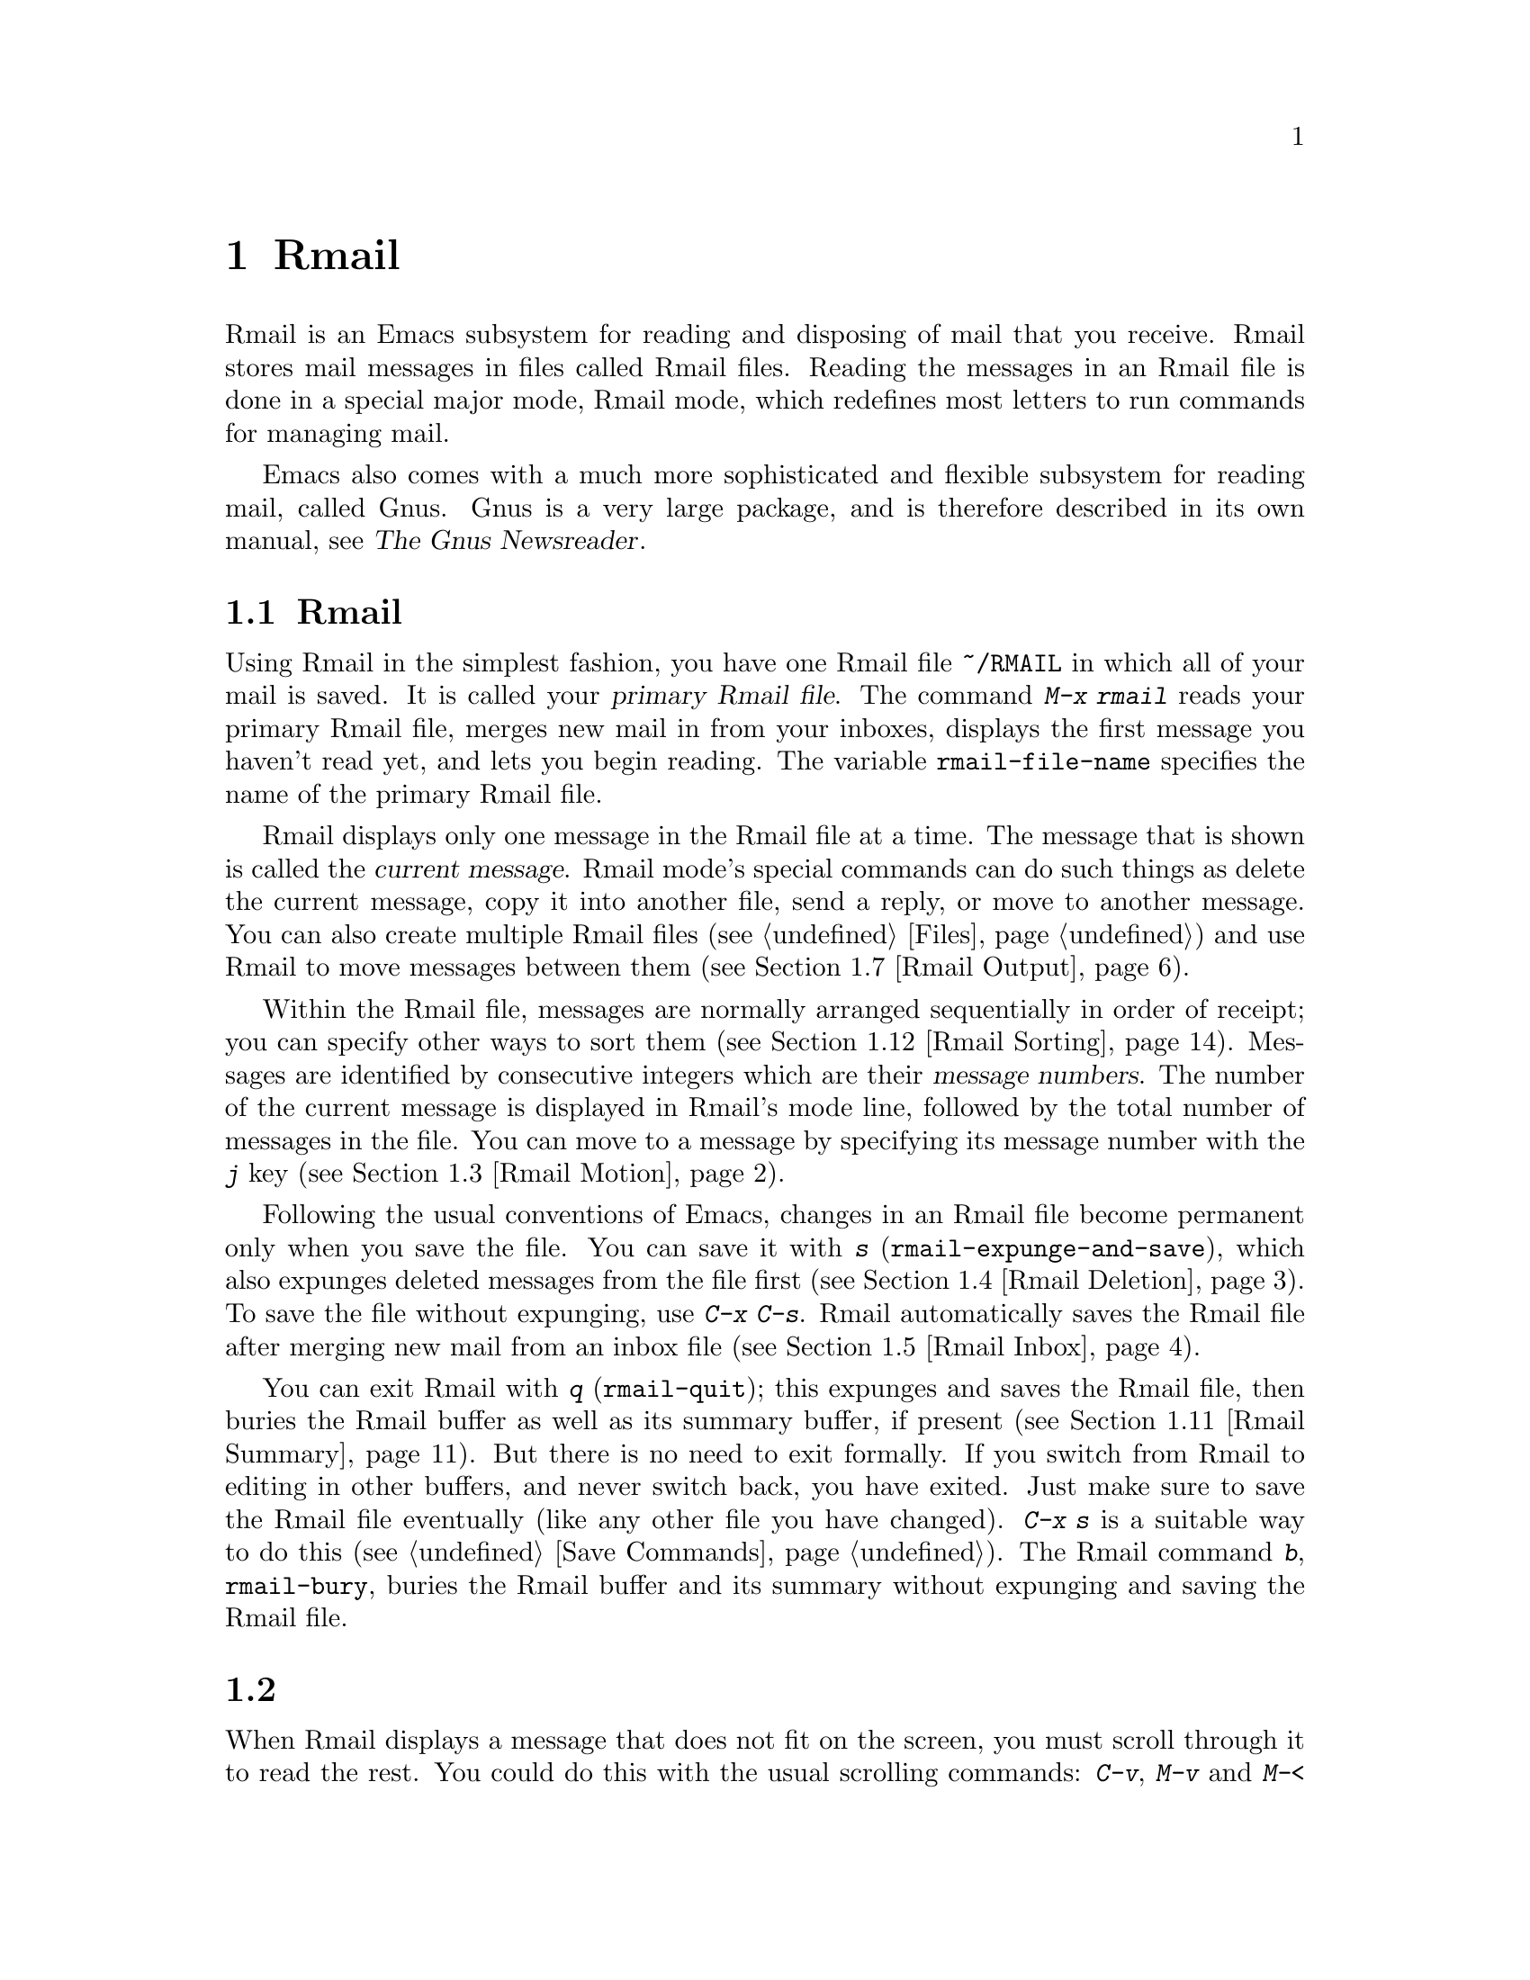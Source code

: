 @c ===========================================================================
@c
@c This file was generated with po4a. Translate the source file.
@c
@c ===========================================================================
@c This is part of the Emacs manual.
@c Copyright (C) 1985--1987, 1993--1995, 1997, 2001--2024 Free Software
@c Foundation, Inc.
@c See file emacs-ja.texi for copying conditions.
@node Rmail
@chapter Rmailでメールを読む
@cindex Rmail
@cindex reading mail
@findex rmail
@findex rmail-mode
@vindex rmail-mode-hook

  Rmail is an Emacs subsystem for reading and disposing of mail that you
receive.  Rmail stores mail messages in files called Rmail files.  Reading
the messages in an Rmail file is done in a special major mode, Rmail mode,
which redefines most letters to run commands for managing mail.

  Emacs also comes with a much more sophisticated and flexible subsystem for
reading mail, called Gnus.  Gnus is a very large package, and is therefore
described in its own manual, see @ref{Top,,, gnus, The Gnus Newsreader}.

@menu
* Basic: Rmail Basics.       Basic concepts of Rmail, and simple use.
* Scroll: Rmail Scrolling.   Scrolling through a message.
* Motion: Rmail Motion.      Moving to another message.
* Deletion: Rmail Deletion.  Deleting and expunging messages.
* Inbox: Rmail Inbox.        How mail gets into the Rmail file.
* Files: Rmail Files.        Using multiple Rmail files.
* Output: Rmail Output.      Copying messages out to files.
* Labels: Rmail Labels.      Classifying messages by labeling them.
* Attrs: Rmail Attributes.   Certain standard labels, called attributes.
* Reply: Rmail Reply.        Sending replies to messages you are viewing.
* Summary: Rmail Summary.    Summaries show brief info on many messages.
* Sort: Rmail Sorting.       Sorting messages in Rmail.
* Display: Rmail Display.    How Rmail displays a message; customization.
* Coding: Rmail Coding.      How Rmail handles decoding character sets.
* Editing: Rmail Editing.    Editing message text and headers in Rmail.
* Digest: Rmail Digest.      Extracting the messages from a digest message.
* Rot13: Rmail Rot13.        Reading messages encoded in the rot13 code.
* Movemail::                 More details of fetching new mail.
* Remote Mailboxes::         Retrieving mail from remote mailboxes.
* Other Mailbox Formats::    Retrieving mail from local mailboxes in various 
                               formats.
@end menu

@node Rmail Basics
@section Rmailの基本的な概念

@cindex primary Rmail file
@vindex rmail-file-name
  Using Rmail in the simplest fashion, you have one Rmail file @file{~/RMAIL}
in which all of your mail is saved.  It is called your @dfn{primary Rmail
file}.  The command @kbd{M-x rmail} reads your primary Rmail file, merges
new mail in from your inboxes, displays the first message you haven't read
yet, and lets you begin reading.  The variable @code{rmail-file-name}
specifies the name of the primary Rmail file.

@cindex current message (Rmail)
  Rmail displays only one message in the Rmail file at a time.  The message
that is shown is called the @dfn{current message}.  Rmail mode's special
commands can do such things as delete the current message, copy it into
another file, send a reply, or move to another message.  You can also create
multiple Rmail files (@pxref{Files}) and use Rmail to move messages between
them (@pxref{Rmail Output}).

@cindex message number (Rmail)
  Within the Rmail file, messages are normally arranged sequentially in order
of receipt; you can specify other ways to sort them (@pxref{Rmail
Sorting}).  Messages are identified by consecutive integers which are their
@dfn{message numbers}.  The number of the current message is displayed in
Rmail's mode line, followed by the total number of messages in the file.
You can move to a message by specifying its message number with the @kbd{j}
key (@pxref{Rmail Motion}).

@kindex s @r{(Rmail)}
@findex rmail-expunge-and-save
  Following the usual conventions of Emacs, changes in an Rmail file become
permanent only when you save the file.  You can save it with @kbd{s}
(@code{rmail-expunge-and-save}), which also expunges deleted messages from
the file first (@pxref{Rmail Deletion}).  To save the file without
expunging, use @kbd{C-x C-s}.  Rmail automatically saves the Rmail file
after merging new mail from an inbox file (@pxref{Rmail Inbox}).

@kindex q @r{(Rmail)}
@findex rmail-quit
@kindex b @r{(Rmail)}
@findex rmail-bury
  You can exit Rmail with @kbd{q} (@code{rmail-quit}); this expunges and saves
the Rmail file, then buries the Rmail buffer as well as its summary buffer,
if present (@pxref{Rmail Summary}).  But there is no need to exit formally.
If you switch from Rmail to editing in other buffers, and never switch back,
you have exited.  Just make sure to save the Rmail file eventually (like any
other file you have changed).  @kbd{C-x s} is a suitable way to do this
(@pxref{Save Commands}).  The Rmail command @kbd{b}, @code{rmail-bury},
buries the Rmail buffer and its summary without expunging and saving the
Rmail file.

@node Rmail Scrolling
@section メッセージのスクロール

  When Rmail displays a message that does not fit on the screen, you must
scroll through it to read the rest.  You could do this with the usual
scrolling commands: @kbd{C-v}, @kbd{M-v} and @kbd{M-<} (@pxref{Scrolling}),
but in Rmail scrolling is so frequent that it deserves to be easier.

@table @kbd
@item @key{SPC}
Scroll forward (@code{scroll-up-command}).
@item @key{DEL}
@itemx S-@key{SPC}
Scroll backward (@code{scroll-down-command}).
@item .
Scroll to start of message (@code{rmail-beginning-of-message}).
@item /
Scroll to end of message (@code{rmail-end-of-message}).
@end table

@kindex SPC @r{(Rmail)}
@kindex DEL @r{(Rmail)}
@kindex S-SPC @r{(Rmail)}
  Since the most common thing to do while reading a message is to scroll
through it by screenfuls, Rmail makes @key{SPC} and @key{DEL} (or
@kbd{S-@key{SPC}}) do the same as @kbd{C-v} (@code{scroll-up-command})  and
@kbd{M-v} (@code{scroll-down-command}) respectively.

@kindex . @r{(Rmail)}
@kindex / @r{(Rmail)}
@findex rmail-beginning-of-message
@findex rmail-end-of-message
@c The comment about buffer boundaries is still true in mbox Rmail, if
@c less likely to be relevant.
  The command @kbd{.} (@code{rmail-beginning-of-message}) scrolls back to the
beginning of the selected message.  This is not quite the same as @kbd{M-<}:
for one thing, it does not set the mark; for another, it resets the buffer
boundaries of the current message if you have changed them (e.g., by
editing, @pxref{Rmail Editing}).  Similarly, the command @kbd{/}
(@code{rmail-end-of-message}) scrolls forward to the end of the selected
message.

@node Rmail Motion
@section メッセージ間の移動

  The most basic thing to do with a message is to read it.  The way to do this
in Rmail is to make the message current.  The usual practice is to move
sequentially through the file, since this is the order of receipt of
messages.  When you enter Rmail, you are positioned at the first message
that you have not yet made current (that is, the first one that has the
@samp{unseen} attribute; @pxref{Rmail Attributes}).  Move forward to see the
other new messages; move backward to re-examine old messages.

@table @kbd
@item n
Move to the next nondeleted message, skipping any intervening deleted
messages (@code{rmail-next-undeleted-message}).
@item p
Move to the previous nondeleted message
(@code{rmail-previous-undeleted-message}).
@item M-n
Move to the next message, including deleted messages
(@code{rmail-next-message}).
@item M-p
Move to the previous message, including deleted messages
(@code{rmail-previous-message}).
@item C-c C-n
Move to the next message with the same subject as the current one
(@code{rmail-next-same-subject}).
@item C-c C-p
Move to the previous message with the same subject as the current one
(@code{rmail-previous-same-subject}).
@item j
Move to the first message.  With argument @var{n}, move to message number
@var{n} (@code{rmail-show-message}).
@item >
Move to the last message (@code{rmail-last-message}).
@item <
Move to the first message (@code{rmail-first-message}).
@item M-s @var{regexp} @key{RET}
Move to the next message containing a match for @var{regexp}
(@code{rmail-search}).
@item - M-s @var{regexp} @key{RET}
Move to the previous message containing a match for @var{regexp}.  (This is
@kbd{M-s} with a negative argument.)
@end table

@kindex n @r{(Rmail)}
@kindex p @r{(Rmail)}
@kindex M-n @r{(Rmail)}
@kindex M-p @r{(Rmail)}
@findex rmail-next-undeleted-message
@findex rmail-previous-undeleted-message
@findex rmail-next-message
@findex rmail-previous-message
  @kbd{n} and @kbd{p} are the usual way of moving among messages in Rmail.
They move through the messages sequentially, but skip over deleted messages,
which is usually what you want to do.  Their command definitions are named
@code{rmail-next-undeleted-message} and
@code{rmail-previous-undeleted-message}.  If you do not want to skip deleted
messages---for example, if you want to move to a message to undelete
it---use the variants @kbd{M-n} and @kbd{M-p} (@code{rmail-next-message} and
@code{rmail-previous-message}).  A numeric argument to any of these commands
serves as a repeat count.

  In Rmail, you can specify a numeric argument by typing just the digits.  You
don't need to type @kbd{C-u} first.  You can also specify a negative
argument by typing just @kbd{-}.

@kindex M-s @r{(Rmail)}
@findex rmail-search
@cindex searching in Rmail
  The @kbd{M-s} (@code{rmail-search}) command is Rmail's version of search.
The usual incremental search command @kbd{C-s} works in Rmail, but it
searches only within the current message.  The purpose of @kbd{M-s} is to
search for another message.  It reads a regular expression (@pxref{Regexps})
nonincrementally, then searches starting at the beginning of the following
message for a match.  It then selects that message.  If @var{regexp} is
empty, @kbd{M-s} reuses the regexp used the previous time.

  To search backward in the file for another message, give @kbd{M-s} a
negative argument.  In Rmail you can do this with @kbd{- M-s}.  This begins
searching from the end of the previous message.

  It is also possible to search for a message based on labels.  @xref{Rmail
Labels}.

@kindex C-c C-n @r{(Rmail)}
@kindex C-c C-p @r{(Rmail)}
@findex rmail-next-same-subject
@findex rmail-previous-same-subject
  The @kbd{C-c C-n} (@code{rmail-next-same-subject}) command moves to the next
message with the same subject as the current one.  A prefix argument serves
as a repeat count.  With a negative argument, this command moves backward,
acting like @kbd{C-c C-p} (@code{rmail-previous-same-subject}).  When
comparing subjects, these commands ignore the prefixes typically added to
the subjects of replies.  These commands are useful for reading all of the
messages pertaining to the same subject, a.k.a.@: @dfn{thread}.

@kindex j @r{(Rmail)}
@kindex > @r{(Rmail)}
@kindex < @r{(Rmail)}
@findex rmail-show-message
@findex rmail-last-message
@findex rmail-first-message
  To move to a message specified by absolute message number, use @kbd{j}
(@code{rmail-show-message}) with the message number as argument.  With no
argument, @kbd{j} selects the first message.  @kbd{<}
(@code{rmail-first-message}) also selects the first message.  @kbd{>}
(@code{rmail-last-message}) selects the last message.

@node Rmail Deletion
@section メッセージの削除

@cindex deletion (Rmail)
  When you no longer need to keep a message, you can @dfn{delete} it.  This
flags it as ignorable, and some Rmail commands pretend it is no longer
present; but it still has its place in the Rmail file, and still has its
message number.

@cindex expunging (Rmail)
@c The following is neither true (there is also unforward, sorting,
@c etc), nor especially interesting.
@c Expunging is the only action that changes the message number of any
@c message, except for undigestifying (@pxref{Rmail Digest}).
  @dfn{Expunging} the Rmail file actually removes the deleted messages.  The
remaining messages are renumbered consecutively.

@table @kbd
@item d
Delete the current message, and move to the next nondeleted message
(@code{rmail-delete-forward}).
@item C-d
Delete the current message, and move to the previous nondeleted message
(@code{rmail-delete-backward}).
@item u
Undelete the current message, or move back to the previous deleted message
and undelete it (@code{rmail-undelete-previous-message}).
@item x
Expunge the Rmail file (@code{rmail-expunge}).
@end table

@kindex d @r{(Rmail)}
@kindex C-d @r{(Rmail)}
@findex rmail-delete-forward
@findex rmail-delete-backward
  There are two Rmail commands for deleting messages.  Both delete the current
message and select another.  @kbd{d} (@code{rmail-delete-forward}) moves to
the following message, skipping messages already deleted, while @kbd{C-d}
(@code{rmail-delete-backward})  moves to the previous nondeleted message.
If there is no nondeleted message to move to in the specified direction, the
message that was just deleted remains current.  A numeric prefix argument
serves as a repeat count, to allow deletion of several messages in a single
command.  A negative argument reverses the meaning of @kbd{d} and @kbd{C-d}.

@c mention other hooks, e.g., show message hook?
@vindex rmail-delete-message-hook
  Whenever Rmail deletes a message, it runs the hook
@code{rmail-delete-message-hook}.  When the hook functions are invoked, the
message has been marked deleted, but it is still the current message in the
Rmail buffer.

@cindex undeletion (Rmail)
@kindex x @r{(Rmail)}
@findex rmail-expunge
@kindex u @r{(Rmail)}
@findex rmail-undelete-previous-message
  To make all the deleted messages finally vanish from the Rmail file, type
@kbd{x} (@code{rmail-expunge}).  Until you do this, you can still
@dfn{undelete} the deleted messages.  The undeletion command, @kbd{u}
(@code{rmail-undelete-previous-message}), is designed to cancel the effect
of a @kbd{d} command in most cases.  It undeletes the current message if the
current message is deleted.  Otherwise it moves backward to previous
messages until a deleted message is found, and undeletes that message.  A
numeric prefix argument serves as a repeat count, to allow undeletion of
several messages in a single command.

  You can usually undo a @kbd{d} with a @kbd{u} because the @kbd{u} moves back
to and undeletes the message that the @kbd{d} deleted.  But this does not
work when the @kbd{d} skips a few already-deleted messages that follow the
message being deleted; then the @kbd{u} command undeletes the last of the
messages that were skipped.  There is no clean way to avoid this problem.
However, by repeating the @kbd{u} command, you can eventually get back to
the message that you intend to undelete.  You can also select a particular
deleted message with the @kbd{M-p} command, then type @kbd{u} to undelete
it.

  A deleted message has the @samp{deleted} attribute, and as a result
@samp{deleted} appears in the mode line when the current message is
deleted.  In fact, deleting or undeleting a message is nothing more than
adding or removing this attribute.  @xref{Rmail Attributes}.

@node Rmail Inbox
@section Rmailファイルとinbox
@cindex inbox file

  When you receive mail locally, the operating system places incoming mail for
you in a file that we call your @dfn{inbox}.  When you start up Rmail, it
runs a C program called @command{movemail} to copy the new messages from
your inbox into your primary Rmail file, which also contains other messages
saved from previous Rmail sessions.  It is in this file that you actually
read the mail with Rmail.  This operation is called @dfn{getting new mail}.
You can get new mail at any time in Rmail by typing @kbd{g}.

@vindex rmail-primary-inbox-list
@cindex @env{MAIL} environment variable
  The variable @code{rmail-primary-inbox-list} contains a list of the files
that are inboxes for your primary Rmail file.  If you don't set this
variable explicitly, Rmail uses the @env{MAIL} environment variable, or, as
a last resort, a default inbox based on @code{rmail-spool-directory}.  The
default inbox file depends on your operating system; often it is
@file{/var/mail/@var{username}}, @file{/var/spool/mail/@var{username}}, or
@file{/usr/spool/mail/@var{username}}.

  You can specify the inbox file(s) for any Rmail file for the current session
with the command @code{set-rmail-inbox-list}; see @ref{Rmail Files}.

  There are two reasons for having separate Rmail files and inboxes.

@enumerate
@item
The inbox file format varies between operating systems and according to the
other mail software in use.  Only one part of Rmail needs to know about the
alternatives, and it need only understand how to convert all of them to
Rmail's own format.

@item
It is very cumbersome to access an inbox file without danger of losing mail,
because it is necessary to interlock with mail delivery.  Moreover,
different operating systems use different interlocking techniques.  The
strategy of moving mail out of the inbox once and for all into a separate
Rmail file avoids the need for interlocking in all the rest of Rmail, since
only Rmail operates on the Rmail file.
@end enumerate

@cindex mbox files
@vindex rmail-mbox-format
  Rmail uses the standard @samp{mbox} format, introduced by Unix and GNU
systems for inbox files, as its internal format of Rmail files.  (In fact,
there are a few slightly different mbox formats.  The differences are not
very important, but you can set the variable @code{rmail-mbox-format} to
tell Rmail which form your system uses.  See that variable's documentation
for more details.)

@vindex rmail-preserve-inbox
  When getting new mail, Rmail first copies the new mail from the inbox file
to the Rmail file; then it saves the Rmail file; then it clears out the
inbox file.  This way, a system crash may cause duplication of mail between
the inbox and the Rmail file, but cannot lose mail.  If
@code{rmail-preserve-inbox} is non-@code{nil}, then Rmail does not clear out
the inbox file when it gets new mail.  You may wish to set this, for
example, on a portable computer you use to check your mail via POP while
traveling, so that your mail will remain on the server and you can save it
later on your main desktop workstation.

  In some cases, Rmail copies the new mail from the inbox file indirectly.
First it runs the @command{movemail} program to move the mail from the inbox
to an intermediate file called @file{.newmail-@var{inboxname}}, in the same
directory as the Rmail file.  Then Rmail merges the new mail from that file,
saves the Rmail file, and only then deletes the intermediate file.  If there
is a crash at the wrong time, this file continues to exist, and Rmail will
use it again the next time it gets new mail from that inbox.

  If Rmail is unable to convert the data in @file{.newmail-@var{inboxname}}
into mbox format, it renames the file to @file{RMAILOSE.@var{n}} (@var{n} is
an integer chosen to make the name unique) so that Rmail will not have
trouble with the data again.  You should look at the file, find whatever
message confuses Rmail (probably one that includes the control-underscore
character, octal code 037), and delete it.  Then you can use @kbd{1 g} to
get new mail from the corrected file.

@node Rmail Files
@section 複数のRmailファイル

  Rmail operates by default on your @dfn{primary Rmail file}, which is named
@file{~/RMAIL} and receives your incoming mail from your system inbox file.
But you can also have other Rmail files and edit them with Rmail.  These
files can receive mail through their own inboxes, or you can move messages
into them with explicit Rmail commands (@pxref{Rmail Output}).

@table @kbd
@item i @var{file} @key{RET}
Read @var{file} into Emacs and run Rmail on it (@code{rmail-input}).
@ignore
@item M-x set-rmail-inbox-list @key{RET} @var{files} @key{RET}
Specify inbox file names for current Rmail file to get mail from.
@end ignore
@item g
Merge new mail from current Rmail file's inboxes
(@code{rmail-get-new-mail}).
@item C-u g @var{file} @key{RET}
Merge new mail from inbox file @var{file}.
@end table

@kindex i @r{(Rmail)}
@findex rmail-input
  To run Rmail on a file other than your primary Rmail file, you can use the
@kbd{i} (@code{rmail-input}) command in Rmail.  This visits the file in
Rmail mode.  You can use @kbd{M-x rmail-input} even when not in Rmail, but
it is easier to type @kbd{C-u M-x rmail}, which does the same thing.

  The file you read with @kbd{i} should normally be a valid mbox file.  If it
is not, Rmail tries to convert its text to mbox format, and visits the
converted text in the buffer.  If you save the buffer, that converts the
file.

  If you specify a file name that doesn't exist, @kbd{i} initializes a new
buffer for creating a new Rmail file.

@vindex rmail-secondary-file-directory
@vindex rmail-secondary-file-regexp
@c FIXME matches only checked when Rmail file first visited?
  You can also select an Rmail file from a menu.  In the Classify menu, choose
the Input Rmail File item; then choose the Rmail file you want.  The
variables @code{rmail-secondary-file-directory} and
@code{rmail-secondary-file-regexp} specify which files to offer in the menu:
the first variable says which directory to find them in; the second says
which files in that directory to offer (all those that match the regular
expression).  If no files match, you cannot select this menu item.  These
variables also apply to choosing a file for output (@pxref{Rmail Output}).

@c This is commented out because we want to advertise rmail-inbox-list
@c instead.
@ignore
@findex set-rmail-inbox-list
  Each Rmail file can contain a list of inbox file names; you can specify
this list with @kbd{M-x set-rmail-inbox-list @key{RET} @var{files}
@key{RET}}.  The argument can contain any number of file names, separated
by commas.  It can also be empty, which specifies that this file should
have no inboxes.  Once you specify a list of inboxes in an Rmail file,
the  Rmail file remembers it permanently until you specify a different list.
@end ignore

@vindex rmail-inbox-list
  The inbox files to use are specified by the variable
@code{rmail-inbox-list}, which is buffer-local in Rmail mode.  As a special
exception, if you have specified no inbox files for your primary Rmail file,
it uses the @env{MAIL} environment variable, or your standard system inbox.

@kindex g @r{(Rmail)}
@findex rmail-get-new-mail
  The @kbd{g} command (@code{rmail-get-new-mail}) merges mail into the current
Rmail file from its inboxes.  If the Rmail file has no inboxes, @kbd{g} does
nothing.  The command @kbd{M-x rmail} also merges new mail into your primary
Rmail file.

@cindex merge mail from file (Rmail)
  To merge mail from a file that is not the usual inbox, give the @kbd{g} key
a numeric argument, as in @kbd{C-u g}.  Then it reads a file name and merges
mail from that file.  The inbox file is not deleted or changed in any way
when @kbd{g} with an argument is used.  This is, therefore, a general way of
merging one file of messages into another.

@node Rmail Output
@section 外部ファイルへのメッセージのコピー

  These commands copy messages from an Rmail file into another file.

@table @kbd
@item o @var{file} @key{RET}
Append a full copy of the current message to the file @var{file}
(@code{rmail-output}).

@item C-o @var{file} @key{RET}
Append a copy of the current message, as displayed, to the file @var{file}
(@code{rmail-output-as-seen}).

@item w @var{file} @key{RET}
Output just the message body to the file @var{file}, taking the default file
name from the message @samp{Subject} header.
@end table

@kindex o @r{(Rmail)}
@findex rmail-output
@kindex C-o @r{(Rmail)}
@findex rmail-output-as-seen
  The commands @kbd{o} and @kbd{C-o} copy the current message into a specified
file, adding it at the end.  A positive prefix argument serves as a repeat
count: that many consecutive messages will be copied to the specified file,
starting with the current one and ignoring deleted messages.

@c FIXME remove BABYL mention in some future version?
The two commands differ mainly in how much to copy: @kbd{o} copies the full
message headers, even if they are not all visible, while @kbd{C-o} copies
exactly the headers currently displayed and no more.  @xref{Rmail Display}.
In addition, @kbd{o} converts the message to Babyl format (used by Rmail in
Emacs version 22 and before) if the file is in Babyl format; @kbd{C-o}
cannot output to Babyl files at all.

  If the output file is currently visited in an Emacs buffer, the output
commands append the message to that buffer.  It is up to you to save the
buffer eventually in its file.

@kindex w @r{(Rmail)}
@findex rmail-output-body-to-file
  Sometimes you may receive a message whose body holds the contents of a
file.  You can save the body to a file (excluding the message header)  with
the @kbd{w} command (@code{rmail-output-body-to-file}).  Often these
messages contain the intended file name in the @samp{Subject} field, so the
@kbd{w} command uses the @samp{Subject} field as the default for the output
file name (after replacing some characters that cannot be portably used in
file names).  However, the file name is read using the minibuffer, so you
can specify a different name if you wish.

  You can also output a message to an Rmail file chosen with a menu.  In the
Classify menu, choose the Output Rmail File menu item; then choose the Rmail
file you want.  This outputs the current message to that file, like the
@kbd{o} command.  The variables @code{rmail-secondary-file-directory} and
@code{rmail-secondary-file-regexp} specify which files to offer in the menu:
the first variable says which directory to find them in; the second says
which files in that directory to offer (all those that match the regular
expression).  If no files match, you cannot select this menu item.

  Copying a message with @kbd{o} or @kbd{C-o} gives the original copy of the
message the @samp{filed} attribute, so that @samp{filed} appears in the mode
line when such a message is current.

@vindex rmail-delete-after-output
  If you like to keep just a single copy of every mail message, set the
variable @code{rmail-delete-after-output} to @code{t}; then the @kbd{o},
@kbd{C-o} and @kbd{w} commands delete the original message after copying
it.  (You can undelete it afterward if you wish, see @ref{Rmail Deletion}.)

@vindex rmail-output-reset-deleted-flag
  By default, @kbd{o} will leave the deleted status of a message it outputs as
it was on the original message; thus, a message deleted before it was output
will appear as deleted in the output file.  Setting the variable
@code{rmail-output-reset-deleted-flag} to a non-@code{nil} value
countermands that: the copy of the message will have its deleted status
reset, so the message will appear as undeleted in the output file.  In
addition, when this variable is non-@code{nil}, specifying a positive
argument to @kbd{o} will not ignore deleted messages when looking for
consecutive messages to output.

@vindex rmail-output-file-alist
  The variable @code{rmail-output-file-alist} lets you specify intelligent
defaults for the output file, based on the contents of the current message.
The value should be a list whose elements have this form:

@example
(@var{regexp} . @var{name-exp})
@end example

@noindent
If there's a match for @var{regexp} in the current message, then the default
file name for output is @var{name-exp}.  If multiple elements match the
message, the first matching element decides the default file name.  The
subexpression @var{name-exp} may be a string constant giving the file name
to use, or more generally it may be any Lisp expression that yields a file
name as a string.  @code{rmail-output-file-alist} applies to both @kbd{o}
and @kbd{C-o}.

@vindex rmail-automatic-folder-directives
Rmail can automatically save messages from your primary Rmail file (the one
that @code{rmail-file-name} specifies) to other files, based on the value of
the variable @code{rmail-automatic-folder-directives}.  This variable is a
list of elements (@samp{directives}) that say which messages to save where.
Each directive is a list consisting of an output file, followed by one or
more pairs of a header name and a regular expression.  If a message has a
header matching the specified regular expression, that message is saved to
the given file.  If the directive has more than one header entry, all must
match.  Rmail checks directives when it shows a message from the file
@code{rmail-file-name}, and applies the first that matches (if any).  If the
output file is @code{nil}, the message is deleted, not saved.  For example,
you can use this feature to save messages from a particular address, or with
a particular subject, to a dedicated file.

@node Rmail Labels
@section ラベル
@cindex label (Rmail)
@cindex attribute (Rmail)

  Each message can have various @dfn{labels} assigned to it as a means of
classification.  Each label has a name; different names are different
labels.  Any given label is either present or absent on a particular
message.  A few label names have standard meanings and are given to messages
automatically by Rmail when appropriate; these special labels are called
@dfn{attributes}.
@ifnottex
(@xref{Rmail Attributes}.)
@end ifnottex
All other labels are assigned only by users.

@table @kbd
@item a @var{label} @key{RET}
Assign the label @var{label} to the current message
(@code{rmail-add-label}).
@item k @var{label} @key{RET}
Remove the label @var{label} from the current message
(@code{rmail-kill-label}).
@item C-M-n @var{labels} @key{RET}
Move to the next message that has one of the labels @var{labels}
(@code{rmail-next-labeled-message}).
@item C-M-p @var{labels} @key{RET}
Move to the previous message that has one of the labels @var{labels}
(@code{rmail-previous-labeled-message}).
@item l @var{labels} @key{RET}
@itemx C-M-l @var{labels} @key{RET}
Make a summary of all messages containing any of the labels @var{labels}
(@code{rmail-summary-by-labels}).
@end table

@kindex a @r{(Rmail)}
@kindex k @r{(Rmail)}
@findex rmail-add-label
@findex rmail-kill-label
  The @kbd{a} (@code{rmail-add-label}) and @kbd{k} (@code{rmail-kill-label})
commands allow you to assign or remove any label on the current message.  If
the @var{label} argument is empty, it means to assign or remove the label
most recently assigned or removed.

  Once you have given messages labels to classify them as you wish, there are
three ways to use the labels: in moving, in summaries, and in sorting.

@kindex C-M-n @r{(Rmail)}
@kindex C-M-p @r{(Rmail)}
@findex rmail-next-labeled-message
@findex rmail-previous-labeled-message
  @kbd{C-M-n @var{labels} @key{RET}} (@code{rmail-next-labeled-message}) moves
to the next message that has one of the labels @var{labels}.  The argument
@var{labels} specifies one or more label names, separated by commas.
@kbd{C-M-p} (@code{rmail-previous-labeled-message}) is similar, but moves
backwards to previous messages.  A numeric argument to either command serves
as a repeat count.

  The command @kbd{C-M-l @var{labels} @key{RET}}
(@code{rmail-summary-by-labels}) displays a summary containing only the
messages that have at least one of a specified set of labels.  The argument
@var{labels} is one or more label names, separated by commas.  @xref{Rmail
Summary}, for information on summaries.

  If the @var{labels} argument to @kbd{C-M-n}, @kbd{C-M-p} or @kbd{C-M-l} is
empty, it means to use the last set of labels specified for any of these
commands.

  @xref{Rmail Sorting}, for information on sorting messages with labels.

@node Rmail Attributes
@section Rmailの属性

  Some labels such as @samp{deleted} and @samp{filed} have built-in meanings,
and Rmail assigns them to messages automatically at appropriate times; these
labels are called @dfn{attributes}.  Here is a list of Rmail attributes:

@table @samp
@item unseen
Means the message has never been current.  Assigned to messages when they
come from an inbox file, and removed when a message is made current.  When
you start Rmail, it initially shows the first message that has this
attribute.
@item deleted
Means the message is deleted.  Assigned by deletion commands and removed by
undeletion commands (@pxref{Rmail Deletion}).
@item filed
Means the message has been copied to some other file.  Assigned by the
@kbd{o} and @kbd{C-o} file output commands (@pxref{Rmail Output}).
@item answered
Means you have mailed an answer to the message.  Assigned by the @kbd{r}
command (@code{rmail-reply}).  @xref{Rmail Reply}.
@item forwarded
Means you have forwarded the message.  Assigned by the @kbd{f} command
(@code{rmail-forward}).  @xref{Rmail Reply}.
@item edited
Means you have edited the text of the message within Rmail.  @xref{Rmail
Editing}.
@item resent
Means you have resent the message.  Assigned by the command @kbd{M-x
rmail-resend}.  @xref{Rmail Reply}.
@item retried
Means you have retried a failed outgoing message.  Assigned by the command
@kbd{M-x rmail-retry-failure}.  @xref{Rmail Reply}.
@end table

  All other labels are assigned or removed only by users, and have no standard
meaning.

@node Rmail Reply
@section 返信の送信

  Rmail has several commands to send outgoing mail.  @xref{Sending Mail}, for
information on using Message mode, including certain features meant to work
with Rmail.  What this section documents are the special commands of Rmail
for entering the mail buffer used to compose the outgoing message.  Note
that the usual keys for sending mail---@kbd{C-x m}, @kbd{C-x 4 m}, and
@kbd{C-x 5 m}---also work normally in Rmail mode.

@table @kbd
@item m
Send a message (@code{rmail-mail}).
@item c
Continue editing the already started outgoing message
(@code{rmail-continue}).
@item r
Send a reply to the current Rmail message (@code{rmail-reply}).
@item f
Forward the current message to other users (@code{rmail-forward}).
@item C-u f
Resend the current message to other users (@code{rmail-resend}).
@item M-m
Try sending a bounced message a second time (@code{rmail-retry-failure}).
@end table

@kindex r @r{(Rmail)}
@findex rmail-reply
@cindex reply to a message
  The most common reason to send a message while in Rmail is to reply to the
message you are reading.  To do this, type @kbd{r} (@code{rmail-reply}).
This displays a mail composition buffer in another window, much like
@kbd{C-x 4 m}, but preinitializes the @samp{Subject}, @samp{To}, @samp{CC},
@samp{In-Reply-To} and @samp{References} header fields based on the message
you are replying to.  The @samp{To} field starts out as the address of the
person who sent the message you received, and the @samp{CC} field starts out
with all the other recipients of that message.

@vindex mail-dont-reply-to-names
  You can exclude certain recipients from being included automatically in
replies, using the variable @code{mail-dont-reply-to-names}.  Its value
should be a regular expression; any recipients that match are excluded from
the @samp{CC} field.  They are also excluded from the @samp{To} field,
unless this would leave the field empty.  If this variable is @code{nil},
then the first time you compose a reply it is initialized to a default value
that matches your own address.

  To reply only to the sender of the original message, enter the reply command
with a numeric argument: @kbd{C-u r} or @kbd{1 r}.  This omits the @samp{CC}
field completely for a particular reply.

  Once the mail composition buffer has been initialized, editing and sending
the mail goes as usual (@pxref{Sending Mail}).  You can edit the presupplied
header fields if they are not what you want.  You can also use commands such
as @kbd{C-c C-y}, which yanks in the message that you are replying to
(@pxref{Mail Commands}).  You can also switch to the Rmail buffer, select a
different message there, switch back, and yank the new current message.

@kindex M-m @r{(Rmail)}
@findex rmail-retry-failure
@cindex retrying a failed message
@vindex rmail-retry-ignored-headers
  Sometimes a message does not reach its destination.  Mailers usually send
the failed message back to you, enclosed in a @dfn{failure message}.  The
Rmail command @kbd{M-m} (@code{rmail-retry-failure})  prepares to send the
same message a second time: it sets up a mail composition buffer with the
same text and header fields as before.  If you type @kbd{C-c C-c} right
away, you send the message again exactly the same as the first time.
Alternatively, you can edit the text or headers and then send it.  The
variable @code{rmail-retry-ignored-headers}, in the same format as
@code{rmail-ignored-headers} (@pxref{Rmail Display}), controls which headers
are stripped from the failed message when retrying it.

@kindex f @r{(Rmail)}
@findex rmail-forward
@cindex forwarding a message
  Another frequent reason to send mail in Rmail is to @dfn{forward} the
current message to other users.  @kbd{f} (@code{rmail-forward}) makes this
easy by preinitializing the mail composition buffer with the current message
as the text, and a subject of the form @code{[@var{from}: @var{subject}]},
where @var{from} and @var{subject} are the sender and subject of the
original message.  All you have to do is fill in the recipients and send.
When you forward a message, recipients get a message which is from you, and
which has the original message in its contents.

@vindex rmail-enable-mime-composing
@findex unforward-rmail-message
  Rmail offers two formats for forwarded messages.  The default is to use the
MIME format (@pxref{Rmail Display}).  This includes the original message as
a separate part.  You can use a simpler format if you prefer, by setting the
variable @code{rmail-enable-mime-composing} to @code{nil}.  In this case,
Rmail just includes the original message enclosed between two delimiter
lines.  It also modifies every line that starts with a dash, by inserting
@w{@samp{- }} at the start of the line.  When you receive a forwarded
message in this format, if it contains something besides ordinary text---for
example, program source code---you might find it useful to undo that
transformation.  You can do this by selecting the forwarded message and
typing @kbd{M-x unforward-rmail-message}.  This command extracts the
original forwarded message, deleting the inserted @w{@samp{- }} strings, and
inserts it into the Rmail file as a separate message immediately following
the current one.

@findex rmail-resend
  @dfn{Resending} is an alternative similar to forwarding; the difference is
that resending sends a message that is from the original sender, just as it
reached you---with a few added header fields (@samp{Resent-From} and
@samp{Resent-To}) to indicate that it came via you.  To resend a message in
Rmail, use @kbd{C-u f}.  (@kbd{f} runs @code{rmail-forward}, which invokes
@code{rmail-resend} if you provide a numeric argument.)

@kindex m @r{(Rmail)}
@findex rmail-mail
  Use the @kbd{m} (@code{rmail-mail}) command to start editing an outgoing
message that is not a reply.  It leaves the header fields empty.  Its only
difference from @kbd{C-x 4 m} is that it makes the Rmail buffer accessible
for @kbd{C-c C-y}, just as @kbd{r} does.
@ignore
@c Not a good idea, because it does not include Reply-To etc.
Thus, @kbd{m} can be used to reply to or forward a message; it can do
anything @kbd{r} or @kbd{f} can do.
@end ignore

@kindex c @r{(Rmail)}
@findex rmail-continue
  The @kbd{c} (@code{rmail-continue}) command resumes editing the mail
composition buffer, to finish editing an outgoing message you were already
composing, or to alter a message you have sent.

@vindex rmail-mail-new-frame
  If you set the variable @code{rmail-mail-new-frame} to a non-@code{nil}
value, then all the Rmail commands to start sending a message create a new
frame to edit it in.  This frame is deleted when you send the message (but
not if it is the only visible frame on the current display, or if it's a
text-mode frame).  If this frame cannot be deleted when you send the
message, Emacs will try to reuse it for composing subsequent messages.
@ignore
@c FIXME does not work with Message -> Kill Message
, or when you use the @samp{Cancel} item in the @samp{Mail} menu.
@end ignore

  All the Rmail commands to send a message use the mail-composition method
that you have chosen (@pxref{Mail Methods}).

@node Rmail Summary
@section サマリー
@cindex summary (Rmail)

  A @dfn{summary} is a buffer containing one line per message to give you an
overview of the mail in an Rmail file.  Each line shows the message number
and date, the sender, the line count, the labels, and the subject.  Moving
point in the summary buffer selects messages as you move to their summary
lines.  Almost all Rmail commands are valid in the summary buffer also; when
used there, they apply to the message described by the current line of the
summary.

  A summary buffer applies to a single Rmail file only; if you are editing
multiple Rmail files, each one can have its own summary buffer.  The summary
buffer name is made by appending @samp{-summary} to the Rmail buffer's
name.  Normally only one summary buffer is displayed at a time.

@menu
* Rmail Make Summary::       Making various sorts of summaries.
* Rmail Summary Edit::       Manipulating messages from the summary.
@end menu

@node Rmail Make Summary
@subsection サマリーの作成

  Here are the commands to create a summary for the current Rmail buffer.
Once the Rmail buffer has a summary, changes in the Rmail buffer (such as
deleting or expunging messages, and getting new mail)  automatically update
the summary.

@table @kbd
@item h
@itemx C-M-h
Summarize all messages (@code{rmail-summary}).
@item l @var{labels} @key{RET}
@itemx C-M-l @var{labels} @key{RET}
Summarize messages that have one or more of the specified labels
(@code{rmail-summary-by-labels}).
@item C-M-r @var{rcpts} @key{RET}
Summarize messages that match the specified recipients
(@code{rmail-summary-by-recipients}).
@item C-M-t @var{topic} @key{RET}
Summarize messages that have a match for the specified regexp @var{topic} in
their subjects (@code{rmail-summary-by-topic}).
@item C-M-s @var{regexp} @key{RET}
Summarize messages whose headers match the specified regular expression
@var{regexp} (@code{rmail-summary-by-regexp}).
@item C-M-f @var{senders} @key{RET}
Summarize messages that match the specified senders.
(@code{rmail-summary-by-senders}).
@end table

@kindex h @r{(Rmail)}
@findex rmail-summary
  The @kbd{h} or @kbd{C-M-h} (@code{rmail-summary}) command fills the summary
buffer for the current Rmail buffer with a summary of all the messages in
the buffer.  It then displays and selects the summary buffer in another
window.

@kindex l @r{(Rmail)}
@kindex C-M-l @r{(Rmail)}
@findex rmail-summary-by-labels
  @kbd{C-M-l @var{labels} @key{RET}} (@code{rmail-summary-by-labels}) makes a
partial summary mentioning only the messages that have one or more of the
labels @var{labels}.  @var{labels} should contain label names separated by
commas.

@kindex C-M-r @r{(Rmail)}
@findex rmail-summary-by-recipients
  @kbd{C-M-r @var{rcpts} @key{RET}} (@code{rmail-summary-by-recipients})
makes a partial summary mentioning only the messages that have one or more
recipients matching the regular expression @var{rcpts}.  This is matched
against the @samp{To}, @samp{From}, and @samp{CC} headers (supply a prefix
argument to exclude the @samp{CC} header).

@kindex C-M-t @r{(Rmail)}
@findex rmail-summary-by-topic
  @kbd{C-M-t @var{topic} @key{RET}} (@code{rmail-summary-by-topic})  makes a
partial summary mentioning only the messages whose subjects have a match for
the regular expression @var{topic}.  With a prefix argument, the match is
against the whole message, not just the subject.

@kindex C-M-s @r{(Rmail)}
@findex rmail-summary-by-regexp
  @kbd{C-M-s @var{regexp} @key{RET}} (@code{rmail-summary-by-regexp})  makes a
partial summary that mentions only the messages whose headers (including the
date and the subject lines) match the regular expression @var{regexp}.

@kindex C-M-f @r{(Rmail)}
@findex rmail-summary-by-senders
  @kbd{C-M-f @var{senders} @key{RET}} (@code{rmail-summary-by-senders})  makes
a partial summary that mentions only the messages whose @samp{From} fields
match the regular expression @var{senders}.

  Note that there is only one summary buffer for any Rmail buffer; making any
kind of summary discards any previous summary.

@vindex rmail-summary-window-size
@vindex rmail-summary-line-count-flag
  The variable @code{rmail-summary-window-size} says how many lines to use for
the summary window.  The variable @code{rmail-summary-line-count-flag}
controls whether the summary line for a message should include the line
count of the message.  Setting this option to @code{nil} might speed up the
generation of summaries.

@node Rmail Summary Edit
@subsection サマリーでの編集

  You can use the Rmail summary buffer to do almost anything you can do in the
Rmail buffer itself.  In fact, once you have a summary buffer, there's no
need to switch back to the Rmail buffer.

  You can select and display various messages in the Rmail buffer, from the
summary buffer, just by moving point in the summary buffer to different
lines.  It doesn't matter what Emacs command you use to move point;
whichever line point is on at the end of the command, that message is
selected in the Rmail buffer.

@vindex rmail-summary-scroll-between-messages
  Almost all Rmail commands work in the summary buffer as well as in the Rmail
buffer.  Thus, @kbd{d} in the summary buffer deletes the current message,
@kbd{u} undeletes, and @kbd{x} expunges.  (However, in the summary buffer,
if there are no more undeleted messages in the relevant direction, the
delete commands go to the first or last message, rather than staying on the
current message.)  @kbd{o} and @kbd{C-o} output the current message to a
FILE; @kbd{r} starts a reply to it; etc.  You can scroll the current message
while remaining in the summary buffer using @key{SPC} and @key{DEL}.
However, in the summary buffer scrolling past the end or the beginning of a
message with @key{SPC} or @key{DEL} goes, respectively, to the next or
previous undeleted message.  Customize the
@code{rmail-summary-scroll-between-messages} option to @code{nil} to disable
scrolling to next/previous messages.

@findex rmail-summary-undelete-many
@kbd{M-u} (@code{rmail-summary-undelete-many}) undeletes all deleted
messages in the summary.  A prefix argument means to undelete that many of
the previous deleted messages.

  The Rmail commands to move between messages also work in the summary buffer,
but with a twist: they move through the set of messages included in the
summary.  They also ensure the Rmail buffer appears on the screen (unlike
cursor motion commands, which update the contents of the Rmail buffer but
don't display it in a window unless it already appears).  Here is a list of
these commands:

@table @kbd
@item n
Move to next line, skipping lines saying ``deleted'', and select its message
(@code{rmail-summary-next-msg}).
@item p
Move to previous line, skipping lines saying ``deleted'', and select its
message (@code{rmail-summary-previous-msg}).
@item M-n
Move to next line and select its message (@code{rmail-summary-next-all}).
@item M-p
Move to previous line and select its message
(@code{rmail-summary-previous-all}).
@item >
Move to the last line, and select its message
(@code{rmail-summary-last-message}).
@item <
Move to the first line, and select its message
(@code{rmail-summary-first-message}).
@item j
@itemx @key{RET}
Select the message on the current line (ensuring that the Rmail buffer
appears on the screen; @code{rmail-summary-goto-msg}).  With argument
@var{n}, select message number @var{n} and move to its line in the summary
buffer; this signals an error if the message is not listed in the summary
buffer.
@item M-s @var{pattern} @key{RET}
Search through messages for @var{pattern} starting with the current message;
select the message found, and move point in the summary buffer to that
message's line (@code{rmail-summary-search}).  A prefix argument acts as a
repeat count; a negative argument means search backward (equivalent to
@code{rmail-summary-search-backward}.)
@item C-M-n @var{labels} @key{RET}
Move to the next message with at least one of the specified labels
(@code{rmail-summary-next-labeled-message}).  @var{labels} is a
comma-separated list of labels.  A prefix argument acts as a repeat count.
@item C-M-p @var{labels} @key{RET}
Move to the previous message with at least one of the specified labels
(@code{rmail-summary-previous-labeled-message}).
@item C-c C-n @key{RET}
Move to the next message with the same subject as the current message
(@code{rmail-summary-next-same-subject}).  A prefix argument acts as a
repeat count.
@item C-c C-p @key{RET}
Move to the previous message with the same subject as the current message
(@code{rmail-summary-previous-same-subject}).
@end table

@vindex rmail-redisplay-summary
  Deletion, undeletion, and getting new mail, and even selection of a
different message all update the summary buffer when you do them in the
Rmail buffer.  If the variable @code{rmail-redisplay-summary} is
non-@code{nil}, these actions also bring the summary buffer back onto the
screen.

@kindex Q @r{(Rmail summary)}
@findex rmail-summary-wipe
@kindex q @r{(Rmail summary)}
@findex rmail-summary-quit
@kindex b @r{(Rmail summary)}
@findex rmail-summary-bury
  When you are finished using the summary, type @kbd{Q}
(@code{rmail-summary-wipe}) to delete the summary buffer's window.  You can
also exit Rmail while in the summary: @kbd{q} (@code{rmail-summary-quit})
deletes the summary window, then exits from Rmail by saving the Rmail file
and switching to another buffer.  Alternatively, @kbd{b}
(@code{rmail-summary-bury}) simply buries the Rmail summary and buffer.

@node Rmail Sorting
@section Rmailファイルのソート
@cindex sorting Rmail file
@cindex Rmail file sorting

@table @kbd
@findex rmail-sort-by-date
@item C-c C-s C-d
@itemx M-x rmail-sort-by-date
Sort messages of current Rmail buffer by date.

@findex rmail-sort-by-subject
@item C-c C-s C-s
@itemx M-x rmail-sort-by-subject
Sort messages of current Rmail buffer by subject.

@findex rmail-sort-by-author
@item C-c C-s C-a
@itemx M-x rmail-sort-by-author
Sort messages of current Rmail buffer by author's name.

@findex rmail-sort-by-recipient
@item C-c C-s C-r
@itemx M-x rmail-sort-by-recipient
Sort messages of current Rmail buffer by recipient's name.

@findex rmail-sort-by-correspondent
@item C-c C-s C-c
@itemx M-x rmail-sort-by-correspondent
Sort messages of current Rmail buffer by the name of the other
correspondent.

@findex rmail-sort-by-lines
@item C-c C-s C-l
@itemx M-x rmail-sort-by-lines
Sort messages of current Rmail buffer by number of lines.

@findex rmail-sort-by-labels
@item C-c C-s C-k @key{RET} @var{labels} @key{RET}
@itemx M-x rmail-sort-by-labels @key{RET} @var{labels} @key{RET}
Sort messages of current Rmail buffer by labels.  The argument @var{labels}
should be a comma-separated list of labels.  The order of these labels
specifies the order of messages; messages with the first label come first,
messages with the second label come second, and so on.  Messages that have
none of these labels come last.
@end table

  The Rmail sort commands perform a @emph{stable sort}: if there is no reason
to prefer either one of two messages, their order remains unchanged.  You
can use this to sort by more than one criterion.  For example, if you use
@code{rmail-sort-by-date} and then @code{rmail-sort-by-author}, messages
from the same author appear in order by date.

  With a prefix argument, all these commands reverse the order of comparison.
This means they sort messages from newest to oldest, from biggest to
smallest, or in reverse alphabetical order.

  The same keys in the summary buffer run similar functions; for example,
@kbd{C-c C-s C-l} runs @code{rmail-summary-sort-by-lines}.  These commands
always sort the whole Rmail buffer, even if the summary is only showing a
subset of messages.

  Note that you cannot undo a sort, so you may wish to save the Rmail buffer
before sorting it.

@node Rmail Display
@section メッセージの表示

  This section describes how Rmail displays mail headers, @acronym{MIME}
sections and attachments, URLs, and encrypted messages.

@table @kbd
@item t
Toggle display of complete header (@code{rmail-toggle-header}).
@end table

@kindex t @r{(Rmail)}
@findex rmail-toggle-header
  Before displaying each message for the first time, Rmail reformats its
header, hiding uninteresting header fields to reduce clutter.  The @kbd{t}
(@code{rmail-toggle-header}) command toggles this, switching between showing
the reformatted header fields and showing the complete, original header.
With a positive prefix argument, the command shows the reformatted header;
with a zero or negative prefix argument, it shows the full header.
Selecting the message again also reformats it if necessary.

@vindex rmail-ignored-headers
@vindex rmail-displayed-headers
@vindex rmail-nonignored-headers
  The variable @code{rmail-ignored-headers} holds a regular expression
specifying the header fields to hide; any matching header line will be
hidden.  The variable @code{rmail-nonignored-headers} overrides this: any
header field matching that regular expression is shown even if it matches
@code{rmail-ignored-headers} too.  The variable
@code{rmail-displayed-headers} is an alternative to these two variables; if
non-@code{nil}, this should be a regular expression specifying which headers
to display (the default is @code{nil}).

@vindex rmail-highlighted-headers
  Rmail highlights certain header fields that are especially interesting---by
default, the @samp{From} and @samp{Subject} fields.  This highlighting uses
the @code{rmail-highlight} face.  The variable
@code{rmail-highlighted-headers} holds a regular expression specifying the
header fields to highlight; if it matches the beginning of a header field,
that whole field is highlighted.  To disable this feature, set
@code{rmail-highlighted-headers} to @code{nil}.

@cindex MIME messages (Rmail)
@vindex rmail-enable-mime
  If a message is in @acronym{MIME} (Multipurpose Internet Mail Extensions)
format and contains multiple parts (@acronym{MIME} entities), Rmail displays
each part with a @dfn{tagline}.  The tagline summarizes the part's index,
size, and content type.  Depending on the content type, it may also contain
one or more buttons; these perform actions such as saving the part into a
file.

@table @kbd
@findex rmail-mime-toggle-hidden
@item @key{RET}
Hide or show the @acronym{MIME} part at point
(@code{rmail-mime-toggle-hidden}).

@findex rmail-mime-next-item
@item @key{TAB}
Move point to the next @acronym{MIME} tagline button.
(@code{rmail-mime-next-item}).

@findex rmail-mime-previous-item
@item S-@key{TAB}
Move point to the previous @acronym{MIME} part
(@code{rmail-mime-previous-item}).

@findex rmail-mime
@item v
@kindex v @r{(Rmail)}
Toggle between @acronym{MIME} display and raw message (@code{rmail-mime}).
@end table

  Each plain-text @acronym{MIME} part is initially displayed immediately after
its tagline, as part of the Rmail buffer (unless the message has an
@acronym{HTML} part, see below), while @acronym{MIME} parts of other types
are represented only by their taglines, with their actual contents hidden.
In either case, you can toggle a @acronym{MIME} part between its displayed
and hidden states by typing @key{RET} anywhere in the part---or anywhere in
its tagline (except for buttons for other actions, if there are any).  Type
@key{RET} (or click with the mouse) to activate a tagline button, and
@key{TAB} to cycle point between tagline buttons.

  The @kbd{v} (@code{rmail-mime}) command toggles between the default
@acronym{MIME} display described above, and a raw display showing the
undecoded @acronym{MIME} data.  With a prefix argument, this command toggles
the display of only an entity at point.

@vindex rmail-mime-prefer-html
  If the message has an @acronym{HTML} @acronym{MIME} part, Rmail displays it
in preference to the plain-text part, if Emacs can render
@acronym{HTML}@footnote{ This capability requires that Emacs be built with
@file{libxml2} support or that you have the Lynx browser installed.}.  To
prevent that, and have the plain-text part displayed instead, customize the
variable @code{rmail-mime-prefer-html} to a @code{nil} value.

  To prevent Rmail from handling MIME decoded messages, change the variable
@code{rmail-enable-mime} to @code{nil}.  When this is the case, the @kbd{v}
(@code{rmail-mime}) command instead creates a temporary buffer to display
the current @acronym{MIME} message.

@findex rmail-epa-decrypt
@cindex encrypted mails (reading in Rmail)
  If the current message is an encrypted one, use the command @kbd{C-c C-d}
(@code{rmail-epa-decrypt}) to decrypt it, using the EasyPG library
(@pxref{Top,, EasyPG, epa, EasyPG Assistant User's Manual}).

  You can highlight and activate URLs in the Rmail buffer using Goto Address
mode:

@c FIXME goto-addr.el commentary says to use goto-address instead.
@example
(add-hook 'rmail-show-message-hook 'goto-address-mode)
@end example

@noindent
Then you can browse these URLs by clicking on them with @kbd{mouse-2} (or
@kbd{mouse-1} quickly) or by moving to one and typing @kbd{C-c @key{RET}}.
@xref{Goto Address mode, Activating URLs, Activating URLs}.

@node Rmail Coding
@section Rmailとコーディングシステム

@cindex decoding mail messages (Rmail)
  Rmail automatically decodes messages which contain non-@acronym{ASCII}
characters, just as Emacs does with files you visit and with subprocess
output.  Rmail uses the standard @samp{charset=@var{charset}} header in the
message, if any, to determine how the message was encoded by the sender.  It
maps @var{charset} into the corresponding Emacs coding system (@pxref{Coding
Systems}), and uses that coding system to decode message text.  If the
message header doesn't have the @samp{charset} specification, or if
@var{charset} is not recognized, Rmail chooses the coding system with the
usual Emacs heuristics and defaults (@pxref{Recognize Coding}).

@cindex fixing incorrectly decoded mail messages
  Occasionally, a message is decoded incorrectly, either because Emacs guessed
the wrong coding system in the absence of the @samp{charset} specification,
or because the specification was inaccurate.  For example, a misconfigured
mailer could send a message with a @samp{charset=iso-8859-1} header when the
message is actually encoded in @code{koi8-r}.  When you see the message text
garbled, or some of its characters displayed as hex codes or empty boxes,
this may have happened.

@findex rmail-redecode-body
  You can correct the problem by decoding the message again using the right
coding system, if you can figure out or guess which one is right.  To do
this, invoke the @kbd{M-x rmail-redecode-body} command.  It reads the name
of a coding system, and then redecodes the message using the coding system
you specified.  If you specified the right coding system, the result should
be readable.

@vindex rmail-file-coding-system
  When you get new mail in Rmail, each message is translated automatically
from the coding system it is written in, as if it were a separate file.
This uses the priority list of coding systems that you have specified.  If a
MIME message specifies a character set, Rmail obeys that specification.  For
reading and saving Rmail files themselves, Emacs uses the coding system
specified by the variable @code{rmail-file-coding-system}.  The default
value is @code{nil}, which means that Rmail files are not translated (they
are read and written in the Emacs internal character code).

@node Rmail Editing
@section メッセージの編集

  Most of the usual Emacs key bindings are available in Rmail mode, though a
few, such as @kbd{C-M-n} and @kbd{C-M-h}, are redefined by Rmail for other
purposes.  However, the Rmail buffer is normally read only, and most of the
letters are redefined as Rmail commands.  If you want to edit the text of a
message, you must use the Rmail command @kbd{e}.

@table @kbd
@item e
Edit the current message as ordinary text.
@end table

@kindex e @r{(Rmail)}
@findex rmail-edit-current-message
  The @kbd{e} command (@code{rmail-edit-current-message}) switches from Rmail
mode into Rmail Edit mode, another major mode which is nearly the same as
Text mode.  The mode line indicates this change.

@findex rmail-cease-edit
@findex rmail-abort-edit
  In Rmail Edit mode, letters insert themselves as usual and the Rmail
commands are not available.  You can edit the message body and header
fields.  When you are finished editing the message, type @kbd{C-c C-c}
(@code{rmail-cease-edit}) to switch back to Rmail mode.  Alternatively, you
can return to Rmail mode but cancel any editing that you have done, by
typing @kbd{C-c C-]} (@code{rmail-abort-edit}).

@vindex rmail-edit-mode-hook
  Entering Rmail Edit mode runs the hook @code{text-mode-hook}; then it runs
the hook @code{rmail-edit-mode-hook} (@pxref{Hooks}).  Returning to ordinary
Rmail mode adds the attribute @samp{edited} to the message, if you have made
any changes in it (@pxref{Rmail Attributes}).

@node Rmail Digest
@section ダイジェストメッセージ
@cindex digest message
@cindex undigestify

  A @dfn{digest message} is a message which exists to contain and carry
several other messages.  Digests are used on some mailing lists; all the
messages that arrive for the list during a period of time such as one day
are put inside a single digest which is then sent to the subscribers.
Transmitting the single digest uses less computer time than transmitting the
individual messages even though the total size is the same, because of the
per-message overhead in network mail transmission.

@findex undigestify-rmail-message
  When you receive a digest message, the most convenient way to read it is to
@dfn{undigestify} it: to turn it back into many individual messages.  Then
you can read and delete the individual messages as it suits you.  To do
this, select the digest message and type the command @kbd{M-x
undigestify-rmail-message}.  This extracts the submessages as separate Rmail
messages, and inserts them following the digest.  The digest message itself
is flagged as deleted.

@node Rmail Rot13
@section Rot13メッセージを読む
@cindex rot13 code

  Mailing list messages that might offend or annoy some readers are sometimes
encoded in a simple code called @dfn{rot13}---so named because it rotates
the alphabet by 13 letters.  This code is not for secrecy, as it provides
none; rather, it enables those who wish to avoid seeing the real text of the
message.  For example, a review of a film might use rot13 to hide important
plot points.

@findex rot13-other-window
  To view a buffer that uses the rot13 code, use the command @kbd{M-x
rot13-other-window}.  This displays the current buffer in another window
which applies the code when displaying the text.

@findex rot13-region
  If you are only interested in a region, the command @kbd{M-x rot13-region}
might be preferable.  This will encrypt/decrypt the active region in-place.
If the buffer is read-only, it will attempt to display the plain text in the
echo area.  If the text is too long for the echo area, the command will pop
up a temporary buffer with the encrypted/decrypted text.

@node Movemail
@section @command{movemail} program
@cindex @command{movemail} program

  Rmail uses the @command{movemail} program to move mail from your inbox to
your Rmail file (@pxref{Rmail Inbox}).  When loaded for the first time,
Rmail attempts to locate the @command{movemail} program and determine its
version.  There are two versions of the @command{movemail} program: the GNU
Mailutils version (@pxref{movemail,,,mailutils,GNU Mailutils Manual}), and
an Emacs-specific version that is built and installed unless Emacs was
configured @option{--with-mailutils} in effect.  The two @command{movemail}
versions support the same command line syntax and the same basic subset of
options.  However, the Mailutils version offers additional features and is
more secure.

  The Emacs version of @command{movemail} can retrieve mail from the usual
Unix mailbox formats.  @strong{Warning}: Although it can also use the POP3
protocol, this is not recommended because it does not support POP3 via
encrypted TLS channels.

  The Mailutils version is able to handle a wide set of mailbox formats, such
as plain Unix mailboxes, @code{maildir} and @code{MH} mailboxes, etc.  It is
able to access remote mailboxes using the POP3 or IMAP4 protocol, and can
retrieve mail from them using a TLS encrypted channel.  It also accepts
mailbox arguments in @acronym{URL} form.  The detailed description of
mailbox @acronym{URL}s can be found in @ref{Mailbox,,,mailutils,GNU
Mailutils Manual}.  In short, a @acronym{URL} is:

@smallexample
@var{proto}://[@var{user}[:@var{password}]@@]@var{host-or-file-name}[:@var{port}]
@end smallexample

@noindent
where square brackets denote optional elements.

@table @var
@cindex mailbox protocol, @command{movemail}
@cindex format, of @command{movemail} mailbox
@item proto
Specifies the @dfn{mailbox protocol}, or @dfn{format} to use.  The exact
semantics of the rest of @acronym{URL} elements depends on the actual value
of @var{proto} (see below).

@item user
User name to access the remote mailbox.

@item password
User password to access the remote mailbox.

@item host-or-file-name
Hostname of the remote server for remote mailboxes or file name of a local
mailbox.

@item port
Optional port number, if not the default for that protocol.
@end table

@noindent
@var{proto} can be one of:

@table @code
@item mbox
Usual Unix mailbox format.  In this case, @var{user}, @var{pass} and
@var{port} are not used, and @var{host-or-file-name} denotes the file name
of the mailbox file, e.g., @code{mbox:///var/spool/mail/smith}.

@item mh
A local mailbox in the @acronym{MH} format.  @var{user}, @var{pass} and
@var{port} are not used.  @var{host-or-file-name} denotes the name of
@acronym{MH} folder, e.g., @code{mh:///Mail/inbox}.

@item maildir
A local mailbox in the @acronym{maildir} format.  @var{user}, @var{pass} and
@var{port} are not used, and @var{host-or-file-name} denotes the name of
@code{maildir} mailbox, e.g., @code{maildir:///mail/inbox}.

@item file
Any local file in mailbox format.  Its actual format is detected
automatically by @command{movemail}.

@item pop
@itemx pops
A remote mailbox to be accessed via POP3 protocol.  @xref{Remote Mailboxes},
for details.

@item imap
@itemx imaps
A remote mailbox to be accessed via IMAP4 protocol.  @xref{Remote
Mailboxes}, for details.
@end table

  Alternatively, you can specify the file name of the mailbox to use.  This is
equivalent to specifying the @samp{file} protocol:

@smallexample
/var/spool/mail/@var{user} @equiv{} file:///var/spool/mail/@var{user}
@end smallexample

@vindex rmail-movemail-program
@vindex rmail-movemail-search-path
  The variable @code{rmail-movemail-program} controls which version of
@command{movemail} to use.  If that is a string, it specifies the absolute
file name of the @command{movemail} executable.  If it is @code{nil}, Rmail
searches for @command{movemail} in the directories listed in
@code{rmail-movemail-search-path}, then in @code{exec-path} (@pxref{Shell}),
then in @code{exec-directory}.

@node Remote Mailboxes
@section リモートmailboxからのメールの取得
@pindex movemail
@cindex remote mailboxes, accessing by @command{movemail}

  Some sites use a method called POP3 for accessing users' inbox data instead
of storing the data in inbox files.  The Mailutils @command{movemail} by
default supports POP3 with TLS encryption.  @strong{Warning:} Although the
@command{Emacs movemail} supports POP3, its use for this is not recommended
since it does not support encrypted connections---the Mailutils version
does.  Both versions of @command{movemail} work only with POP3, not with
older versions of POP.

@cindex @env{MAILHOST} environment variable
@cindex POP3 mailboxes
  You can specify a POP3 inbox by using a POP3 @dfn{URL} (@pxref{Movemail}).
A POP3 @acronym{URL} is of the form
@samp{pop://@var{username}@@@var{hostname}:@var{port}}, where @var{hostname}
and @var{port} are the host name (or IP address)  and port number of the
remote mail server and @var{username} is the user name on that server.
Additionally, you may specify the password in the mailbox @acronym{URL}:
@samp{pop://@var{username}:@var{password}@@@var{hostname}:@var{port}}.  In
this case, @var{password} takes preference over the one set by
@code{rmail-remote-password} (see below).  This is especially useful if you
have several remote mailboxes with different passwords.  If using Mailutils
@command{movemail} and the server supports encrypted connections,
@command{movemail} tries to use it; specify @samp{pops:} instead of
@samp{pop:} to require such a connection.

  For backward compatibility, Rmail also supports an alternative way of
specifying remote POP3 mailboxes.  Specifying an inbox name in the form
@samp{po:@var{username}:@var{hostname}:@var{port}} is equivalent to
@samp{pop://@var{username}@@@var{hostname}:@var{port}}.  If you omit the
@var{:hostname} part, the @env{MAILHOST} environment variable specifies the
machine on which to look for the POP3 server.

@cindex IMAP mailboxes
  Another method for accessing remote mailboxes is IMAP@.  This method is
supported only by the Mailutils @command{movemail}, and uses the IMAP4
protocol.  To specify an IMAP mailbox in the inbox list, use the following
mailbox @acronym{URL}:
@samp{imap://@var{username}[:@var{password}]@@@var{hostname}:@var{port}}.
The @var{password} part is optional, as described above.  If the server
supports it, @command{movemail} tries to use an encrypted connection---use
the @samp{imaps:} form to require one.

@vindex rmail-remote-password
@vindex rmail-remote-password-required
  Accessing a remote mailbox may require a password.  Rmail uses the following
algorithm to retrieve it:

@enumerate
@item
If a @var{password} is present in the mailbox URL (see above), it is used.
@item
If the variable @code{rmail-remote-password-required} is @code{nil}, Rmail
assumes no password is required.
@item
If the variable @code{rmail-remote-password} is non-@code{nil}, its value is
used.
@item
Otherwise, Rmail will ask you for the password to use.
@end enumerate

On some mail servers the usernames include domain information, which can
mean they contain the @samp{@@} character.  The inbox specifier string uses
@samp{@@} to signal the start of the mailserver name.  This creates
confusion for movemail.  If your username contains @samp{@@} and you're
using Mailutils @command{movemail} then you can fix this: Replace @code{@@}
in the user name with its @acronym{URL} encoding @samp{%40}.

@vindex rmail-movemail-flags
  If you need to pass additional command-line flags to @command{movemail}, set
the variable @code{rmail-movemail-flags} a list of the flags you wish to
use.  Do not use this variable to pass the @samp{-p} flag to preserve your
inbox contents; use @code{rmail-preserve-inbox} instead.

@cindex Kerberos POP3 authentication
  The @command{movemail} program installed at your site may support Kerberos
authentication.  If it is supported, it is used by default whenever you
attempt to retrieve POP3 mail when @code{rmail-remote-password} and
@code{rmail-remote-password-required} are unset.

@cindex reverse order in POP3 inboxes
  Some POP3 servers store messages in reverse order.  If your server does
this, and you would rather read your mail in the order in which it was
received, you can tell @command{movemail} to reverse the order of downloaded
messages by adding the @samp{-r} flag to @code{rmail-movemail-flags}.

@cindex TLS encryption (Rmail)
  Mailutils @command{movemail} supports TLS encryption.  If you wish to use
it, add the @samp{--tls} flag to @code{rmail-movemail-flags}.

@node Other Mailbox Formats
@section さまざまな形式のローカルmailboxからのメールの取得

  If your incoming mail is stored on a local machine in a format other than
Unix mailbox, you will need the Mailutils @command{movemail} to retrieve
it.  @xref{Movemail}, for the detailed description of @command{movemail}
versions.  For example, to access mail from an inbox in @code{maildir}
format located in @file{/var/spool/mail/in}, you would include the following
in the Rmail inbox list:

@smallexample
maildir:///var/spool/mail/in
@end smallexample
